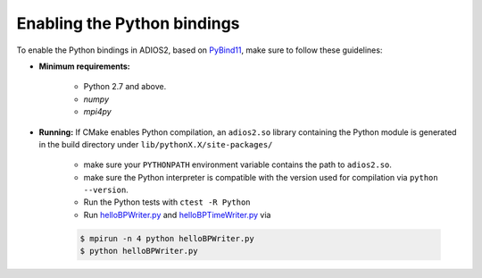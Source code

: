****************************
Enabling the Python bindings
****************************

To enable the Python bindings in ADIOS2, based on `PyBind11 <http://pybind11.readthedocs.io/en/stable/>`_, make sure to follow these guidelines:

- **Minimum requirements:**

    * Python 2.7 and above.
    * `numpy`
    * `mpi4py`

- **Running:** If CMake enables Python compilation, an ``adios2.so`` library containing the Python module is generated in the build directory under ``lib/pythonX.X/site-packages/``

    * make sure your ``PYTHONPATH`` environment variable contains the path to ``adios2.so``.

    * make sure the Python interpreter is compatible with the version used for compilation via ``python --version``.

    * Run the Python tests with ``ctest -R Python``

    * Run `helloBPWriter.py <https://github.com/ornladios/ADIOS2/blob/master/examples/hello/bpWriter/helloBPWriter.py>`_ and `helloBPTimeWriter.py <https://github.com/ornladios/ADIOS2/blob/master/examples/hello/bpTimeWriter/helloBPTimeWriter.py>`_ via

    .. code-block:: bash

            $ mpirun -n 4 python helloBPWriter.py
            $ python helloBPWriter.py
